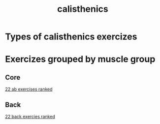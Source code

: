 :PROPERTIES:
:ID: d98aa1de-3508-4b93-84f8-161fd92f28d8
:END:
#+title: calisthenics
* Types of calisthenics exercizes
* Exercizes grouped by muscle group
** Core
[[https://www.youtube.com/watch?v=NMgWyTivrTI&t=526s][22 ab exercises ranked]]
** Back
[[https://www.youtube.com/watch?v=pgX9kMxHmsc&t=328s][22 back exercies ranked]]
